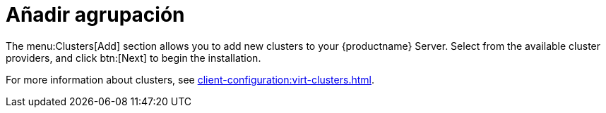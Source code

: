 [[ref-clusters-add]]
= Añadir agrupación

The menu:Clusters[Add] section allows you to add new clusters to your {productname} Server. Select from the available cluster providers, and click btn:[Next] to begin the installation.

For more information about clusters, see xref:client-configuration:virt-clusters.adoc[].
